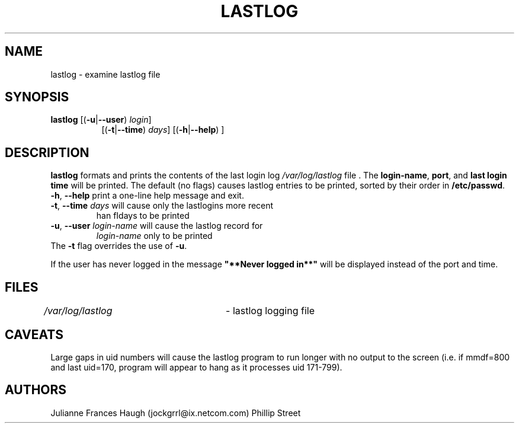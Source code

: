 .\"$Id: lastlog.8,v 1.15 2004/08/04 13:02:23 kloczek Exp $
.\" Copyright 1992, Phillip Street and Julianne Frances Haugh
.\" All rights reserved.
.\"
.\" Redistribution and use in source and binary forms, with or without
.\" modification, are permitted provided that the following conditions
.\" are met:
.\" 1. Redistributions of source code must retain the above copyright
.\"    notice, this list of conditions and the following disclaimer.
.\" 2. Redistributions in binary form must reproduce the above copyright
.\"    notice, this list of conditions and the following disclaimer in the
.\"    documentation and/or other materials provided with the distribution.
.\" 3. Neither the name of Julianne F. Haugh nor the names of its contributors
.\"    may be used to endorse or promote products derived from this software
.\"    without specific prior written permission.
.\"
.\" THIS SOFTWARE IS PROVIDED BY JULIE HAUGH AND CONTRIBUTORS ``AS IS'' AND
.\" ANY EXPRESS OR IMPLIED WARRANTIES, INCLUDING, BUT NOT LIMITED TO, THE
.\" IMPLIED WARRANTIES OF MERCHANTABILITY AND FITNESS FOR A PARTICULAR PURPOSE
.\" ARE DISCLAIMED.  IN NO EVENT SHALL JULIE HAUGH OR CONTRIBUTORS BE LIABLE
.\" FOR ANY DIRECT, INDIRECT, INCIDENTAL, SPECIAL, EXEMPLARY, OR CONSEQUENTIAL
.\" DAMAGES (INCLUDING, BUT NOT LIMITED TO, PROCUREMENT OF SUBSTITUTE GOODS
.\" OR SERVICES; LOSS OF USE, DATA, OR PROFITS; OR BUSINESS INTERRUPTION)
.\" HOWEVER CAUSED AND ON ANY THEORY OF LIABILITY, WHETHER IN CONTRACT, STRICT
.\" LIABILITY, OR TORT (INCLUDING NEGLIGENCE OR OTHERWISE) ARISING IN ANY WAY
.\" OUT OF THE USE OF THIS SOFTWARE, EVEN IF ADVISED OF THE POSSIBILITY OF
.\" SUCH DAMAGE.
.\"	@(#)lastlog.8	3.3	08:24:58	29 Sep 1993 (National Guard Release)
.TH LASTLOG 8
.SH NAME
lastlog \- examine lastlog file
.SH SYNOPSIS
.TP 8
\fBlastlog\fR [(\fB-u\fR|\fB--user\fR) \fIlogin\fR]
[(\fB-t\fR|\fB--time\fR) \fIdays\fR] [(\fB-h\fR|\fB--help\fR) ]
.SH DESCRIPTION
.PP
\fBlastlog\fR formats and prints the contents of the last login log
\fI/var/log/lastlog\fR file . The \fBlogin-name\fR, \fBport\fR, and \fBlast
login time\fR will be printed. The default (no flags) causes lastlog entries
to be printed, sorted by their order in \fB/etc/passwd\fR.
.TP
\fB-h\fR, \fB--help\fR print a one-line help message and exit.
.TP
\fB-t\fR, \fB--time\fR \fIdays\fR will cause only the lastlogins more recent
\than fIdays\fR to be printed
.TP
\fB-u\fR, \fB--user\fR \fIlogin-name\fR will cause the lastlog record for
\fIlogin-name\fR only to be printed
.TP
The \fB-t\fR flag overrides the use of \fB-u\fR.
.PP
If the user has never logged in the message \fB"**Never logged in**"\fR will
be displayed instead of the port and time.
.SH FILES
\fI/var/log/lastlog\fR \	- lastlog logging file
.SH CAVEATS
Large gaps in uid numbers will cause the lastlog program to run longer with
no output to the screen (i.e. if mmdf=800 and last uid=170, program will
appear to hang as it processes uid 171-799).
.SH AUTHORS
Julianne Frances Haugh (jockgrrl@ix.netcom.com)
.BR
Phillip Street
